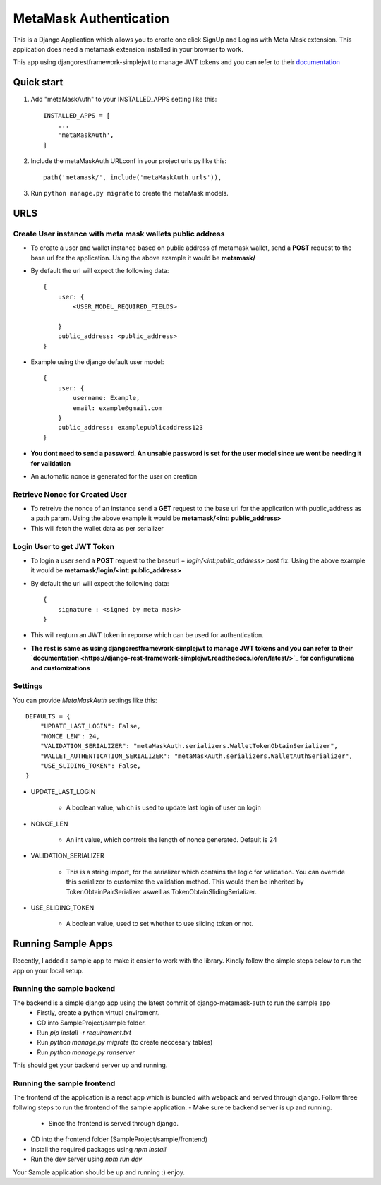=========================
MetaMask Authentication
=========================

This is a Django Application which allows you to create one click SignUp and Logins 
with Meta Mask extension. This application does need a metamask extension installed 
in your browser to work.

This app using djangorestframework-simplejwt to manage JWT tokens and you can refer to their `documentation <https://django-rest-framework-simplejwt.readthedocs.io/en/latest/>`_

Quick start
-----------

1. Add "metaMaskAuth" to your INSTALLED_APPS setting like this::

    INSTALLED_APPS = [
        ...
        'metaMaskAuth',
    ]

2. Include the metaMaskAuth URLconf in your project urls.py like this::

    path('metamask/', include('metaMaskAuth.urls')),

3. Run ``python manage.py migrate`` to create the metaMask models.

URLS
------

Create User instance with meta mask wallets public address
===========================================================

- To create a user and wallet instance based on public address of metamask wallet, send a **POST** request to the base url for the application. Using the above
  example it would be **metamask/**

- By default the url will expect the following data::

    {
        user: {
            <USER_MODEL_REQUIRED_FIELDS>

        }
        public_address: <public_address>
    }

- Example using the django default user model::

    {
        user: {
            username: Example,
            email: example@gmail.com
        }
        public_address: examplepublicaddress123
    }

- **You dont need to send a password. An unsable password is set for the user model since we wont be needing it for validation**
- An automatic nonce is generated for the user on creation

Retrieve Nonce for Created User
================================
- To retreive the nonce of an instance send a **GET** request to the base url for the application with public_address as a path param. Using the above
  example it would be **metamask/<int: public_address>**
- This will fetch the wallet data as per serializer

Login User to get JWT Token
============================
- To login a user send a **POST** request to the baseurl + `login/<int:public_address>` post fix. Using the above
  example it would be **metamask/login/<int: public_address>**
- By default the url will expect the following data::

    {
        signature : <signed by meta mask>
    }
- This will reqturn an JWT token in reponse which can be used for authentication.

- **The rest is same as using djangorestframework-simplejwt to manage JWT tokens and you can refer to their `documentation <https://django-rest-framework-simplejwt.readthedocs.io/en/latest/>`_ for configurationa and customizations**

Settings
==========
You can provide `MetaMaskAuth` settings like this::

    DEFAULTS = {
        "UPDATE_LAST_LOGIN": False,
        "NONCE_LEN": 24,
        "VALIDATION_SERIALIZER": "metaMaskAuth.serializers.WalletTokenObtainSerializer",
        "WALLET_AUTHENTICATION_SERIALIZER": "metaMaskAuth.serializers.WalletAuthSerializer",
        "USE_SLIDING_TOKEN": False,
    }


- UPDATE_LAST_LOGIN

    - A boolean value, which is used to update last login of user on login


- NONCE_LEN

    - An int value, which controls the length of nonce generated. Default is 24


- VALIDATION_SERIALIZER

    - This is a string import, for the serializer which contains the logic for validation.
      You can override this serializer to customize the validation method. This would then be inherited by 
      TokenObtainPairSerializer aswell as TokenObtainSlidingSerializer.

- USE_SLIDING_TOKEN

    - A boolean value, used to set whether to use sliding token or not.


Running Sample Apps
--------------------

Recently, I added a sample app to make it easier to work with the library. Kindly follow the simple steps below
to run the app on your local setup.

Running the sample backend
===========================

The backend is a simple django app using the latest commit of django-metamask-auth to run the sample app
 - Firstly, create a python virtual enviroment.
 - CD into SampleProject/sample folder.
 - Run `pip install -r requirement.txt`
 - Run `python manage.py migrate` (to create neccesary tables) 
 - Run `python manage.py runserver`

This should get your backend server up and running.

Running the sample frontend
============================

The frontend of the application is a react app which is bundled with webpack and served through django.
Follow three follwing steps to run the frontend of the sample application.
- Make sure te backend server is up and running.
    - Since the frontend is served through django.
- CD into the frontend folder (SampleProject/sample/frontend)
- Install the required packages using `npm install`
- Run the dev server using `npm run dev`

Your Sample application should be up and running :) enjoy.
